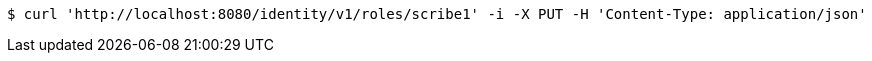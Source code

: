 [source,bash]
----
$ curl 'http://localhost:8080/identity/v1/roles/scribe1' -i -X PUT -H 'Content-Type: application/json'
----
